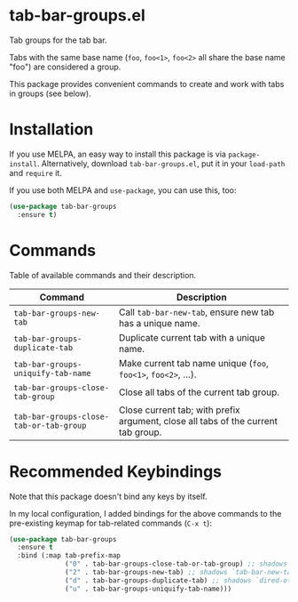 * tab-bar-groups.el

Tab groups for the tab bar.

Tabs with the same base name (=foo=, =foo<1>=, =foo<2>= all share the
base name "foo") are considered a group.

This package provides convenient commands to create and work with tabs
in groups (see below).

* Installation

If you use MELPA, an easy way to install this package is via
=package-install=. Alternatively, download =tab-bar-groups.el=, put it
in your =load-path= and =require= it.

If you use both MELPA and =use-package=, you can use this, too:

#+begin_src emacs-lisp
(use-package tab-bar-groups
  :ensure t)
#+end_src

* Commands

Table of available commands and their description.

| Command                                 | Description                                                                       |
|-----------------------------------------+-----------------------------------------------------------------------------------|
| =tab-bar-groups-new-tab=                | Call =tab-bar-new-tab=, ensure new tab has a unique name.                         |
| =tab-bar-groups-duplicate-tab=          | Duplicate current tab with a unique name.                                         |
| =tab-bar-groups-uniquify-tab-name=      | Make current tab name unique (=foo=, =foo<1>=, =foo<2>=, ...).                    |
| =tab-bar-groups-close-tab-group=        | Close all tabs of the current tab group.                                          |
| =tab-bar-groups-close-tab-or-tab-group= | Close current tab; with prefix argument, close all tabs of the current tab group. |

* Recommended Keybindings

Note that this package doesn't bind any keys by itself.

In my local configuration, I added bindings for the above commands to
the pre-existing keymap for tab-related commands (=C-x t=):
 
#+begin_src emacs-lisp
(use-package tab-bar-groups
  :ensure t
  :bind (:map tab-prefix-map
              ("0" . tab-bar-groups-close-tab-or-tab-group) ;; shadows `tab-bar-close-tab`
              ("2" . tab-bar-groups-new-tab) ;; shadows `tab-bar-new-tab`
              ("d" . tab-bar-groups-duplicate-tab) ;; shadows `dired-other-tab`
              ("u" . tab-bar-groups-uniquify-tab-name)))
#+end_src
